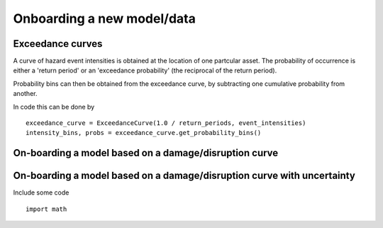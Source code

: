 Onboarding a new model/data
===========================

Exceedance curves 
-----------------

A curve of hazard event intensities is obtained at the location of one partcular asset. The
probability of occurrence is either a 'return period' or an 'exceedance probability' (the reciprocal
of the return period).

.. image:: onboarding/return_periods.png
  :width: 600
  
.. image:: onboarding/exceedance_curve.png
  :width: 600

Probability bins can then be obtained from the exceedance curve, by subtracting one cumulative probability from another.

.. image:: onboarding/histo_from_exceedance.png
  :width: 600

In code this can be done by
::
  exceedance_curve = ExceedanceCurve(1.0 / return_periods, event_intensities)
  intensity_bins, probs = exceedance_curve.get_probability_bins()

On-boarding a model based on a damage/disruption curve
------------------------------------------------------

.. image:: onboarding/disruption_curve.png
  :width: 600

.. image:: onboarding/vulnerability_curve.png
  :width: 600

On-boarding a model based on a damage/disruption curve with uncertainty
-----------------------------------------------------------------------

.. image:: onboarding/damage_with_uncertainty.png
  :width: 600
  
Include some code
::
  import math
